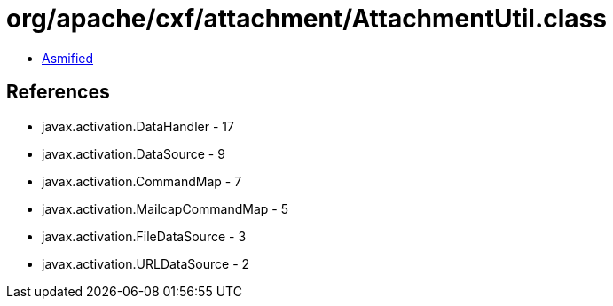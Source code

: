 = org/apache/cxf/attachment/AttachmentUtil.class

 - link:AttachmentUtil-asmified.java[Asmified]

== References

 - javax.activation.DataHandler - 17
 - javax.activation.DataSource - 9
 - javax.activation.CommandMap - 7
 - javax.activation.MailcapCommandMap - 5
 - javax.activation.FileDataSource - 3
 - javax.activation.URLDataSource - 2
